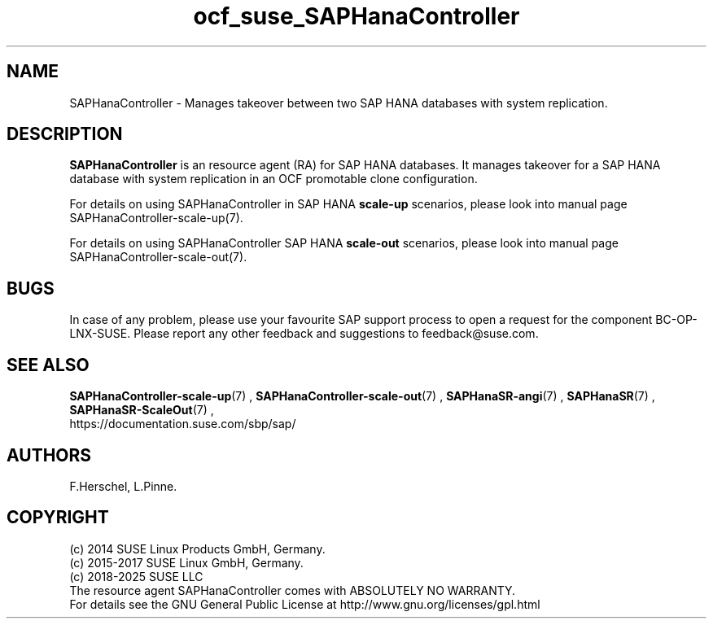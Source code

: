 .\" Version: 1.2
.\"
.TH ocf_suse_SAPHanaController 7 "14 Oct 2025" "" "OCF resource agents"
.\"
.SH NAME
SAPHanaController \- Manages takeover between two SAP HANA databases with system replication.
.PP
.\"
.SH DESCRIPTION
.\"
\fBSAPHanaController\fP is an resource agent (RA) for SAP HANA databases. It
manages takeover for a SAP HANA database with system replication in an OCF
promotable clone configuration.
.PP
For details on using SAPHanaController in SAP HANA \fBscale-up\fR scenarios, please look into manual page
SAPHanaController-scale-up(7).
.PP
For details on using SAPHanaController SAP HANA \fBscale-out\fR scenarios, please look into manual page
SAPHanaController-scale-out(7).
.PP
.\"
.SH BUGS
.\"
In case of any problem, please use your favourite SAP support process to open
a request for the component BC-OP-LNX-SUSE.
Please report any other feedback and suggestions to feedback@suse.com.
.PP
.\"
.SH SEE ALSO
.\"
\fBSAPHanaController-scale-up\fP(7) , \fBSAPHanaController-scale-out\fP(7) ,
\fBSAPHanaSR-angi\fP(7) , \fBSAPHanaSR\fP(7) , \fBSAPHanaSR-ScaleOut\fP(7) ,
.br
https://documentation.suse.com/sbp/sap/
.PP
.\"
.SH AUTHORS
.\"
F.Herschel, L.Pinne.
.PP
.\"
.SH COPYRIGHT
.\"
(c) 2014 SUSE Linux Products GmbH, Germany.
.br
(c) 2015-2017 SUSE Linux GmbH, Germany.
.br
(c) 2018-2025 SUSE LLC
.br
The resource agent SAPHanaController comes with ABSOLUTELY NO WARRANTY.
.br
For details see the GNU General Public License at
http://www.gnu.org/licenses/gpl.html
.\"
